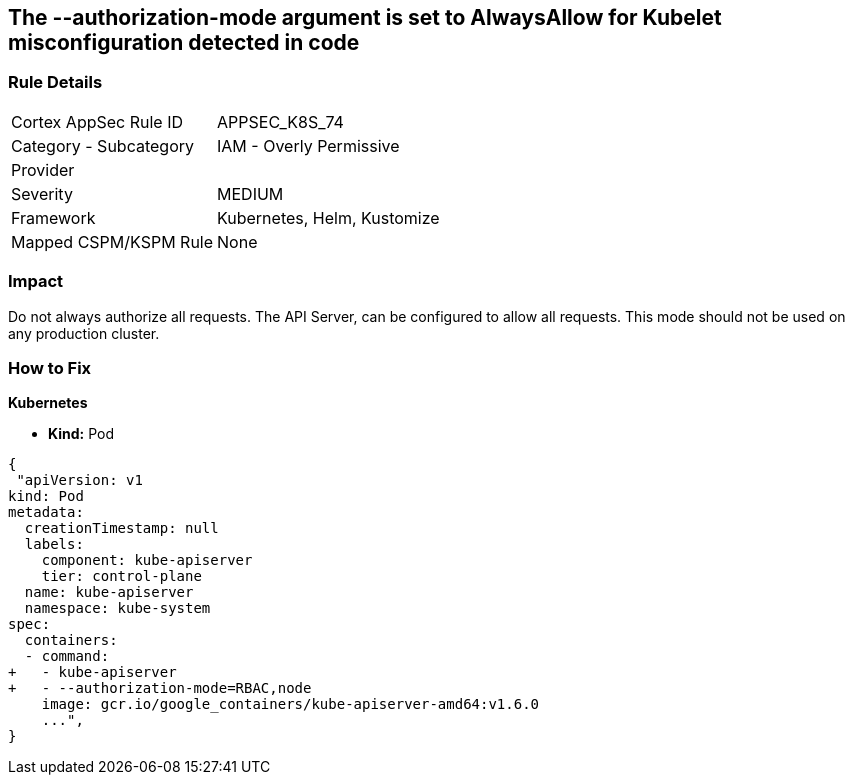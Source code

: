 == The --authorization-mode argument is set to AlwaysAllow for Kubelet misconfiguration detected in code
//' --authorization-mode' argument set to AlwaysAllow for Kubelet

=== Rule Details

[cols="1,2"]
|===
|Cortex AppSec Rule ID |APPSEC_K8S_74
|Category - Subcategory |IAM - Overly Permissive
|Provider |
|Severity |MEDIUM
|Framework |Kubernetes, Helm, Kustomize
|Mapped CSPM/KSPM Rule |None
|===
 



=== Impact
Do not always authorize all requests.
The API Server, can be configured to allow all requests.
This mode should not be used on any production cluster.

=== How to Fix


*Kubernetes* 


* *Kind:* Pod


[source,yaml]
----
{
 "apiVersion: v1
kind: Pod
metadata:
  creationTimestamp: null
  labels:
    component: kube-apiserver
    tier: control-plane
  name: kube-apiserver
  namespace: kube-system
spec:
  containers:
  - command:
+   - kube-apiserver
+   - --authorization-mode=RBAC,node
    image: gcr.io/google_containers/kube-apiserver-amd64:v1.6.0
    ...",
}
----

